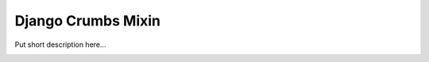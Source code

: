 ===================
Django Crumbs Mixin
===================

Put short description here...

.. image:: https://travis-ci.org/bashu/django-crumbs-mixin.svg?branch=develop
    :target: https://travis-ci.org/bashu/django-crumbs-mixin

.. image:: https://landscape.io/github/bashu/django-crumbs-mixin/develop/landscape.svg?style=flat
    :target: https://landscape.io/github/bashu/django-crumbs-mixin/develop
